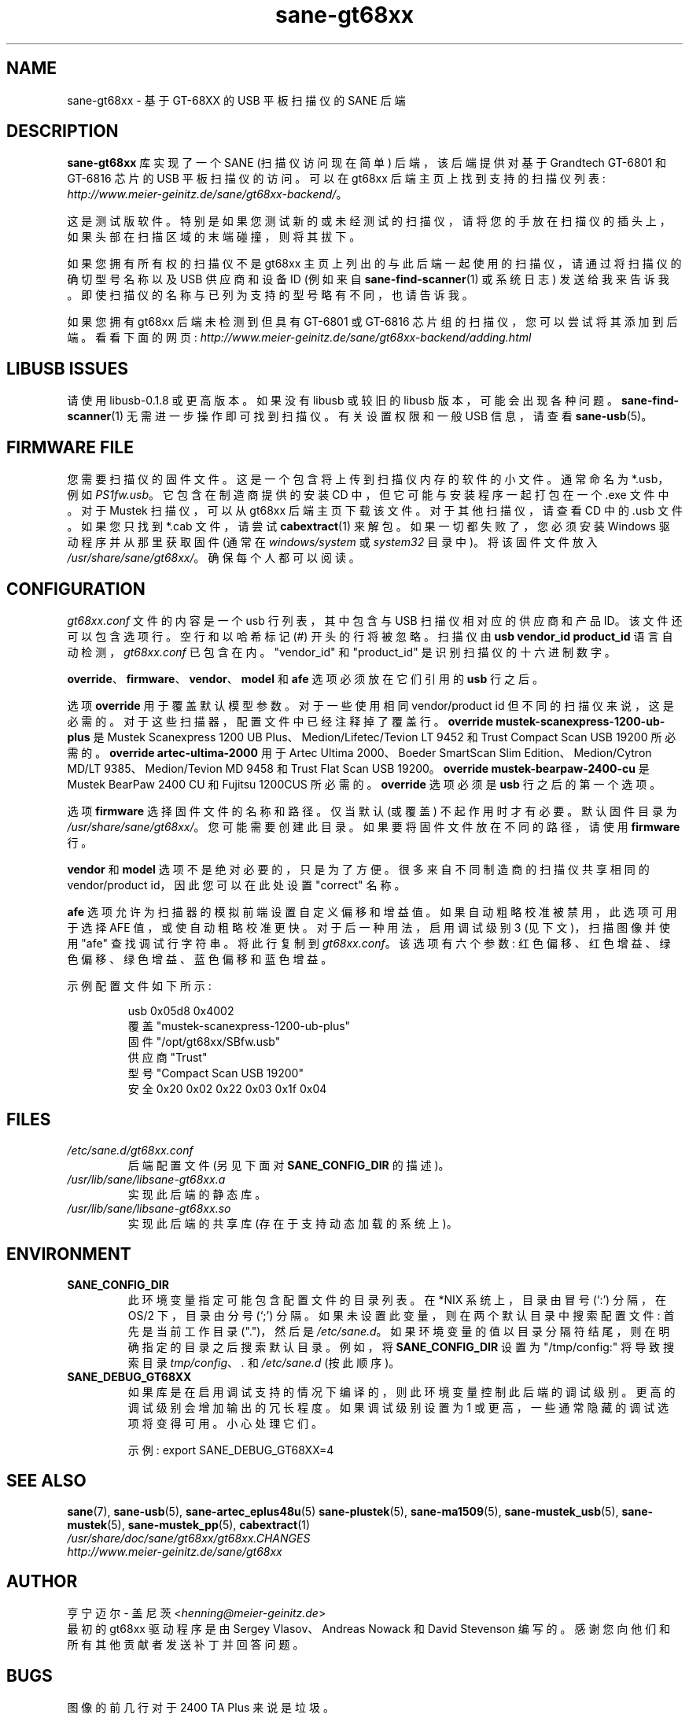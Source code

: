 .\" -*- coding: UTF-8 -*-
.\"*******************************************************************
.\"
.\" This file was generated with po4a. Translate the source file.
.\"
.\"*******************************************************************
.TH sane\-gt68xx 5 "13 Jul 2008" "" "SANE Scanner Access Now Easy"
.IX sane\-gt68xx
.SH NAME
sane\-gt68xx \- 基于 GT\-68XX 的 USB 平板扫描仪的 SANE 后端
.SH DESCRIPTION
\fBsane\-gt68xx\fP 库实现了一个 SANE (扫描仪访问现在简单) 后端，该后端提供对基于 Grandtech GT\-6801 和
GT\-6816 芯片的 USB 平板扫描仪的访问。 可以在 gt68xx 后端主页上找到支持的扫描仪列表:
\fIhttp://www.meier\-geinitz.de/sane/gt68xx\-backend/\fP。
.PP
这是测试版软件。特别是如果您测试新的或未经测试的扫描仪，请将您的手放在扫描仪的插头上，如果头部在扫描区域的末端碰撞，则将其拔下。
.PP
如果您拥有所有权的扫描仪不是 gt68xx 主页上列出的与此后端一起使用的扫描仪，请通过将扫描仪的确切型号名称以及 USB 供应商和设备 ID
(例如来自 \fBsane\-find\-scanner\fP(1) 或系统日志) 发送给我来告诉我。即使扫描仪的名称与已列为支持的型号略有不同，也请告诉我。
.PP
如果您拥有 gt68xx 后端未检测到但具有 GT\-6801 或 GT\-6816 芯片组的扫描仪，您可以尝试将其添加到后端。看看下面的网页:
\fIhttp://www.meier\-geinitz.de/sane/gt68xx\-backend/adding.html\fP
.PP
.SH "LIBUSB ISSUES"
请使用 libusb\-0.1.8 或更高版本。如果没有 libusb 或较旧的 libusb
版本，可能会出现各种问题。\fBsane\-find\-scanner\fP(1) 无需进一步操作即可找到扫描仪。有关设置权限和一般 USB 信息，请查看
\fBsane\-usb\fP(5)。
.PP

.SH "FIRMWARE FILE"
您需要扫描仪的固件文件。这是一个包含将上传到扫描仪内存的软件的小文件。通常命名为 *.usb，例如 \fIPS1fw.usb\fP。 它包含在制造商提供的安装
CD 中，但它可能与安装程序一起打包在一个 .exe 文件中。对于 Mustek 扫描仪，可以从 gt68xx
后端主页下载该文件。对于其他扫描仪，请查看 CD 中的 .usb 文件。如果您只找到 *.cab 文件，请尝试 \fBcabextract\fP(1)
来解包。如果一切都失败了，您必须安装 Windows 驱动程序并从那里获取固件 (通常在 \fIwindows/system\fP 或 \fIsystem32\fP
目录中)。将该固件文件放入 \fI/usr/share/sane/gt68xx/\fP。 确保每个人都可以阅读。

.SH CONFIGURATION
\fIgt68xx.conf\fP 文件的内容是一个 usb 行列表，其中包含与 USB 扫描仪相对应的供应商和产品 ID。该文件还可以包含选项行。
空行和以哈希标记 (#) 开头的行将被忽略。 扫描仪由 \fBusb vendor_id product_id\fP
语言自动检测，\fIgt68xx.conf\fP 已包含在内。 "vendor_id" 和 "product_id" 是识别扫描仪的十六进制数字。
.PP
\fBoverride\fP、\fBfirmware\fP、\fBvendor\fP、\fBmodel\fP 和 \fBafe\fP 选项必须放在它们引用的 \fBusb\fP 行之后。
.PP
选项 \fBoverride\fP 用于覆盖默认模型参数。对于一些使用相同 vendor/product id
但不同的扫描仪来说，这是必需的。对于这些扫描器，配置文件中已经注释掉了覆盖行。 \fBoverride mustek\-scanexpress\-1200\-ub\-plus\fP 是 Mustek Scanexpress 1200 UB
Plus、Medion/Lifetec/Tevion LT 9452 和 Trust Compact Scan USB 19200 所必需的。
\fBoverride artec\-ultima\-2000\fP 用于 Artec Ultima 2000、Boeder SmartScan Slim
Edition、Medion/Cytron MD/LT 9385、Medion/Tevion MD 9458 和 Trust Flat Scan USB
19200。 \fBoverride mustek\-bearpaw\-2400\-cu\fP 是 Mustek BearPaw 2400 CU 和 Fujitsu
1200CUS 所必需的。\fBoverride\fP 选项必须是 \fBusb\fP 行之后的第一个选项。
.PP
选项 \fBfirmware\fP 选择固件文件的名称和路径。仅当默认 (或覆盖) 不起作用时才有必要。默认固件目录为
\fI/usr/share/sane/gt68xx/\fP。 您可能需要创建此目录。如果要将固件文件放在不同的路径，请使用 \fBfirmware\fP 行。
.PP
\fBvendor\fP 和 \fBmodel\fP 选项不是绝对必要的，只是为了方便。很多来自不同制造商的扫描仪共享相同的 vendor/product
id，因此您可以在此处设置 "correct" 名称。
.PP
\fBafe\fP 选项允许为扫描器的模拟前端设置自定义偏移和增益值。如果自动粗略校准被禁用，此选项可用于选择 AFE
值，或使自动粗略校准更快。对于后一种用法，启用调试级别 3 (见下文)，扫描图像并使用 "afe" 查找调试行字符串。将此行复制到
\fIgt68xx.conf\fP。 该选项有六个参数: 红色偏移、红色增益、绿色偏移、绿色增益、蓝色偏移和蓝色增益。
.PP
示例配置文件如下所示:
.PP
.RS
usb 0x05d8 0x4002
.br
覆盖 "mustek\-scanexpress\-1200\-ub\-plus"
.br
固件 "/opt/gt68xx/SBfw.usb"
.br
供应商 "Trust"
.br
型号 "Compact Scan USB 19200"
.br
安全 0x20 0x02 0x22 0x03 0x1f 0x04
.RE

.SH FILES
.TP 
\fI/etc/sane.d/gt68xx.conf\fP
后端配置文件 (另见下面对 \fBSANE_CONFIG_DIR\fP 的描述)。
.TP 
\fI/usr/lib/sane/libsane\-gt68xx.a\fP
实现此后端的静态库。
.TP 
\fI/usr/lib/sane/libsane\-gt68xx.so\fP
实现此后端的共享库 (存在于支持动态加载的系统上)。
.SH ENVIRONMENT
.TP 
\fBSANE_CONFIG_DIR\fP
此环境变量指定可能包含配置文件的目录列表。 在 *NIX 系统上，目录由冒号 (`:') 分隔，在 OS/2 下，目录由分号 (`;') 分隔。
如果未设置此变量，则在两个默认目录中搜索配置文件: 首先是当前工作目录 (".")，然后是 \fI/etc/sane.d\fP。
如果环境变量的值以目录分隔符结尾，则在明确指定的目录之后搜索默认目录。 例如，将 \fBSANE_CONFIG_DIR\fP 设置为
"/tmp/config:" 将导致搜索目录 \fItmp/config\fP、\fI.\fP 和 \fI/etc/sane.d\fP (按此顺序)。
.TP 
\fBSANE_DEBUG_GT68XX\fP
如果库是在启用调试支持的情况下编译的，则此环境变量控制此后端的调试级别。 更高的调试级别会增加输出的冗长程度。如果调试级别设置为 1
或更高，一些通常隐藏的调试选项将变得可用。小心处理它们。

示例: export SANE_DEBUG_GT68XX=4

.SH "SEE ALSO"
\fBsane\fP(7), \fBsane\-usb\fP(5), \fBsane\-artec_eplus48u\fP(5)  \fBsane\-plustek\fP(5),
\fBsane\-ma1509\fP(5), \fBsane\-mustek_usb\fP(5), \fBsane\-mustek\fP(5),
\fBsane\-mustek_pp\fP(5), \fBcabextract\fP(1)
.br
\fI/usr/share/doc/sane/gt68xx/gt68xx.CHANGES\fP
.br
\fIhttp://www.meier\-geinitz.de/sane/gt68xx\fP

.SH AUTHOR
亨宁迈尔 \- 盖尼茨 <\fIhenning@meier\-geinitz.de\fP>
.br
最初的 gt68xx 驱动程序是由 Sergey Vlasov、Andreas Nowack 和 David Stevenson
编写的。感谢您向他们和所有其他贡献者发送补丁并回答问题。

.SH BUGS
图像的前几行对于 2400 TA Plus 来说是垃圾。
.PP
当 X 分辨率和 Y 分辨率不同时，应该使用插值而不是仅仅复制数据。
.PP
缺少对按钮的支持。
.PP
在 gt68xx 后端主页 \fIhttp://www.meier\-geinitz.de/sane/gt68xx\-backend/\fP
上提供了更详细的错误信息。
.br
如果您发现错误或缺少特性请联系我们: <\fIsane\-devel@alioth\-lists.debian.net\fP>。
.br
如果未正确检测到您的扫描仪，请发送调试日志 (请参见上面的 \fBSANE_DEBUG_GT68XX\fP)。
.PP
.SH [手册页中文版]
.PP
本翻译为免费文档；阅读
.UR https://www.gnu.org/licenses/gpl-3.0.html
GNU 通用公共许可证第 3 版
.UE
或稍后的版权条款。因使用该翻译而造成的任何问题和损失完全由您承担。
.PP
该中文翻译由 wtklbm
.B <wtklbm@gmail.com>
根据个人学习需要制作。
.PP
项目地址:
.UR \fBhttps://github.com/wtklbm/manpages-chinese\fR
.ME 。

